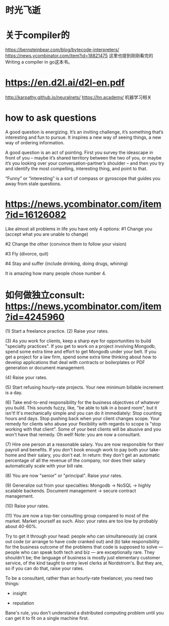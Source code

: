 * 时光飞逝
* 关于compiler的
https://bernsteinbear.com/blog/bytecode-interpreters/
https://news.ycombinator.com/item?id=18821475
这里也提到刚刚看完的 Writing a compiler in go这本书。
* https://en.d2l.ai/d2l-en.pdf
  http://karpathy.github.io/neuralnets/
  https://hn.academy/
  机器学习相关
* how to ask questions
A good question is energizing. It’s an inviting challenge, it’s something that’s interesting and fun to pursue. It inspires a new way of seeing things, a new way of ordering information.

A good question is an act of pointing. First you survey the ideascape in front of you – maybe it’s shared territory between the two of you, or maybe it’s you looking over your conversation-partner’s shoulder – and then you try and identify the most compelling, interesting thing, and point to that.

“Funny” or “interesting” is a sort of compass or gyroscope that guides you away from stale questions.

* https://news.ycombinator.com/item?id=16126082
  Like almost all problems in life you have only 4 options:
#1 Change you (accept what you are unable to change)

#2 Change the other (convince them to follow your vision)

#3 Fly (divorce, quit)

#4 Stay and suffer (include drinking, doing drugs, whining)

It is amazing how many people chose number 4.

* 如何做独立consult: https://news.ycombinator.com/item?id=4245960
(1) Start a freelance practice.
(2) Raise your rates.

(3) As you work for clients, keep a sharp eye for opportunities to build "specialty practices". If you get to work on a project involving Mongodb, spend some extra time and effort to get Mongodb under your belt. If you get a project for a law firm, spend some extra time thinking about how to develop applications that deal with contracts or boilerplates or PDF generation or document management.

(4) Raise your rates.

(5) Start refusing hourly-rate projects. Your new minimum billable increment is a day.

(6) Take end-to-end responsibility for the business objectives of whatever you build. This sounds fuzzy, like, "be able to talk in a board room", but it isn't! It's mechanically simple and you can do it immediately: Stop counting hours and days. Stop pushing back when your client changes scope. Your remedy for clients who abuse your flexibility with regards to scope is "stop working with that client". Some of your best clients will be abusive and you won't have that remedy. Oh well! Note: you are now a consultant.

(7) Hire one person at a reasonable salary. You are now responsible for their payroll and benefits. If you don't book enough work to pay both your take-home and their salary, you don't eat. In return: they don't get an automatic percentage of all the revenue of the company, nor does their salary automatically scale with your bill rate.

(8) You are now "senior" or "principal". Raise your rates.

(9) Generalize out from your specialties: Mongodb -> NoSQL -> highly scalable backends. Document management -> secure contract management.

(10) Raise your rates.

(11) You are now a top-tier consulting group compared to most of the market. Market yourself as such. Also: your rates are too low by probably about 40-60%.

Try to get it through your head: people who can simultaneously (a) crank out code (or arrange to have code cranked out) and (b) take responsibility for the business outcome of the problems that code is supposed to solve --- people who can speak both tech and biz --- are exceptionally rare. They shouldn't be; the language of business is mostly just elementary customer service, of the kind taught to entry level clerks at Nordstrom's. But they are, so if you can do that, raise your rates.


To be a consultant, rather than an hourly-rate freelancer, you need two things:
- insight

- reputation

Bane's rule, you don't understand a distributed computing problem until you can get it to fit on a single machine first.

